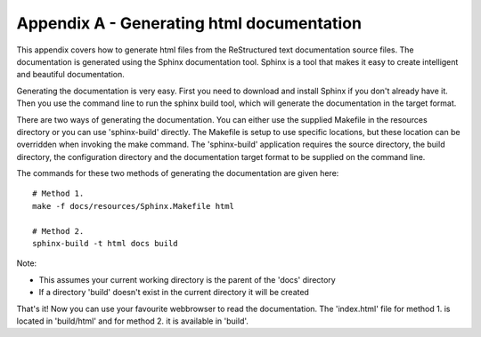 .. _appendix:

==========================================
Appendix A - Generating html documentation
==========================================

This appendix covers how to generate html files from the ReStructured text documentation source files.  The documentation is generated using the Sphinx documentation tool.   Sphinx is a tool that makes it easy to create intelligent and beautiful documentation.

Generating the documentation is very easy.  First you need to download and install Sphinx if you don't already have it.  Then you use the command line to run the sphinx build tool, which will generate the documentation in the target format.

There are two ways of generating the documentation.  You can either use the supplied Makefile in the resources directory or you can use 'sphinx-build' directly.  The Makefile is setup to use specific locations, but these location can be overridden when invoking the make command.  The 'sphinx-build' application requires the source directory, the build directory, the configuration directory and the documentation target format to be supplied on the command line.

The commands for these two methods of generating the documentation are given here::

  # Method 1.
  make -f docs/resources/Sphinx.Makefile html
  
  # Method 2.
  sphinx-build -t html docs build

Note:

- This assumes your current working directory is the parent of the 'docs' directory
- If a directory 'build' doesn't exist in the current directory it will be created

That's it!  Now you can use your favourite webbrowser to read the documentation.  The 'index.html' file for method 1. is located in 'build/html' and for method 2. it is available in 'build'.